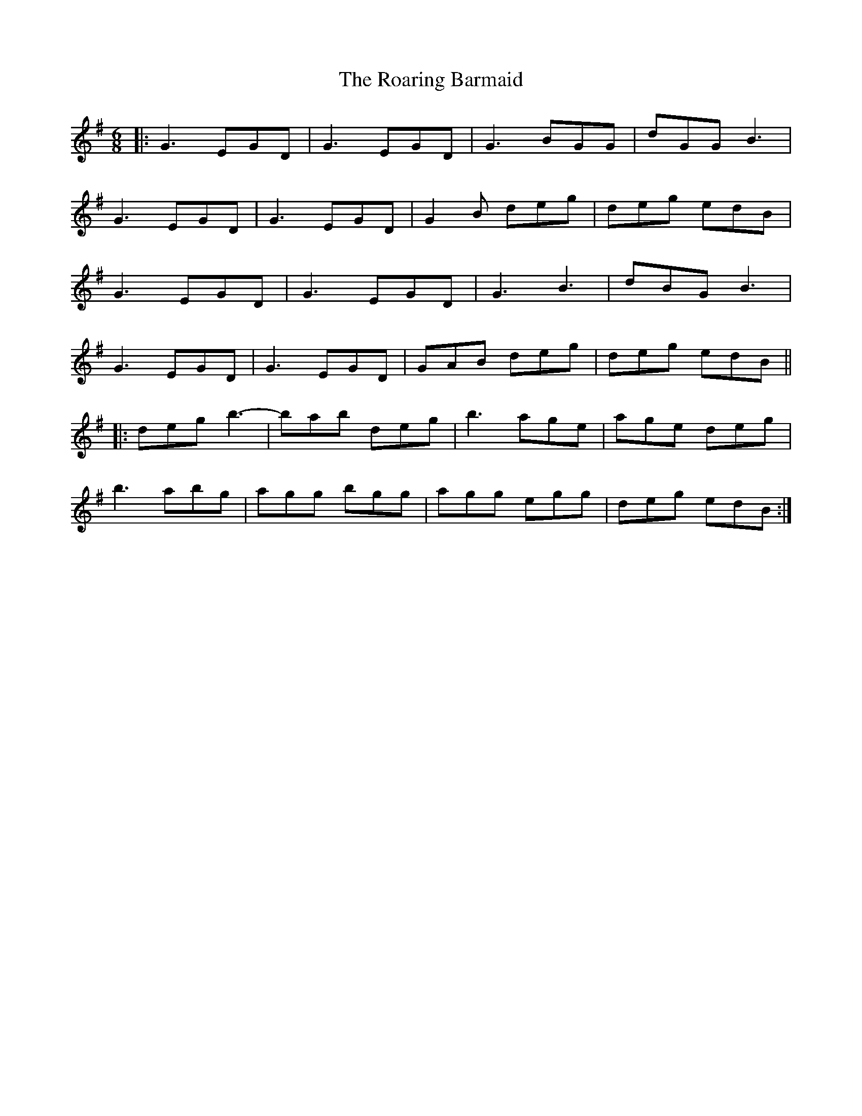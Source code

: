 X: 34837
T: Roaring Barmaid, The
R: jig
M: 6/8
K: Gmajor
|:G3 EGD|G3 EGD|G3 BGG|dGG B3|
G3 EGD|G3 EGD|G2B deg|deg edB|
G3 EGD|G3 EGD|G3 B3|dBG B3|
G3 EGD|G3 EGD|GAB deg|deg edB||
|:deg b3-|bab deg|b3 age|age deg|
b3 abg|agg bgg|agg egg|deg edB:|

